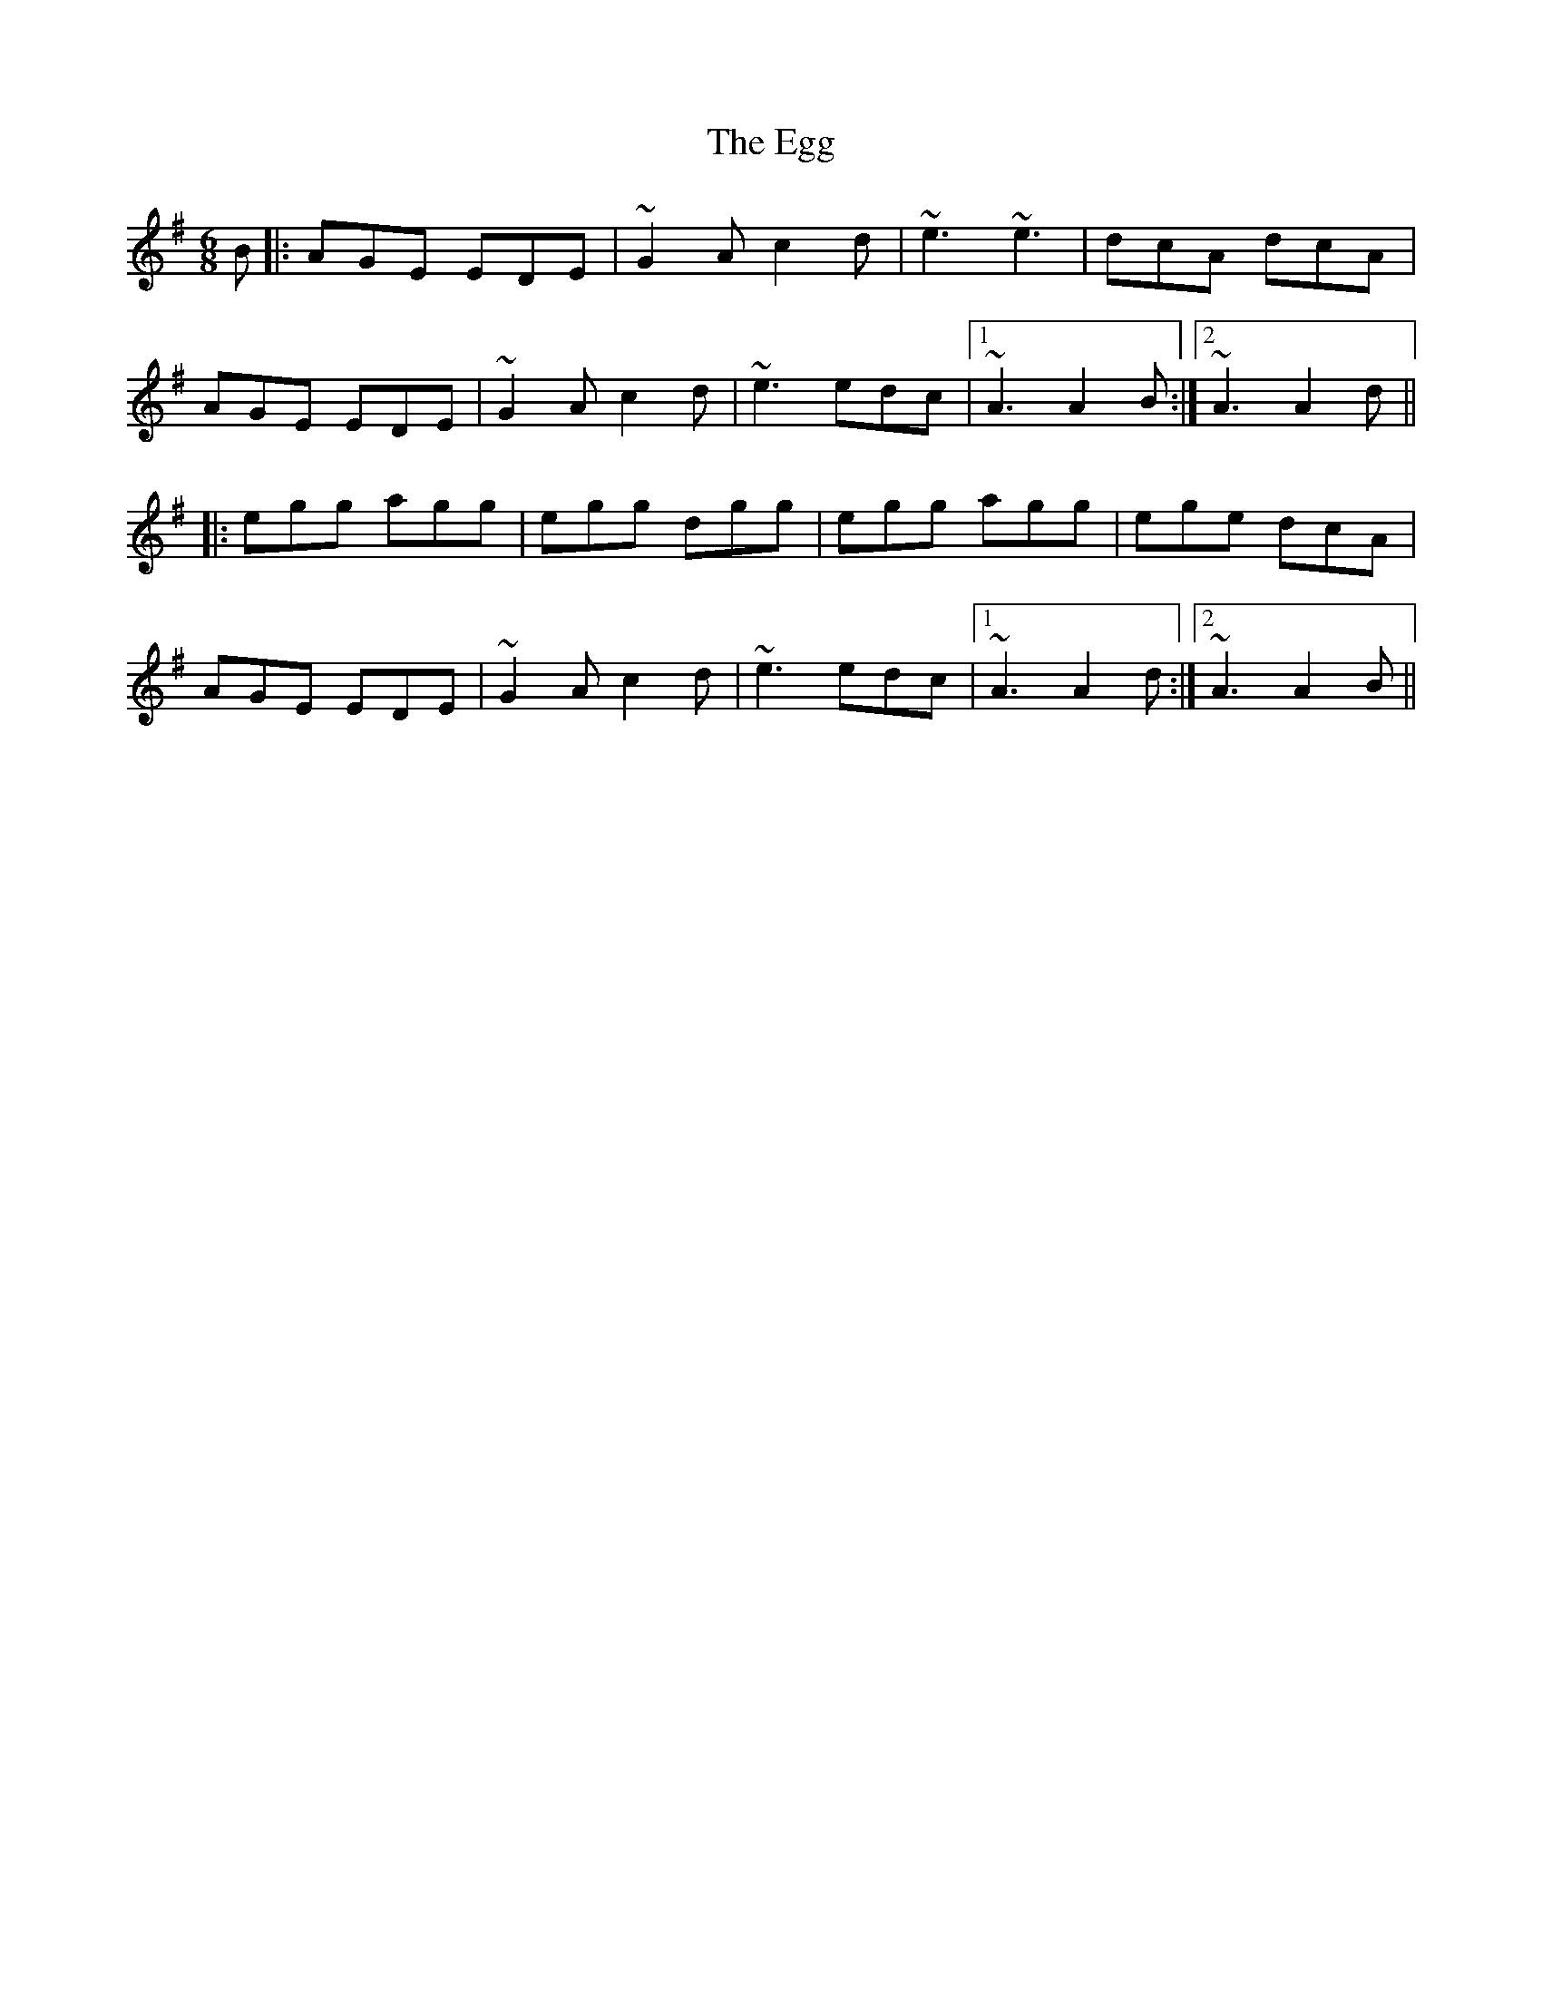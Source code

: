 X: 11602
T: Egg, The
R: jig
M: 6/8
K: Adorian
B|:AGE EDE|~G2A c2d|~e3 ~e3|dcA dcA|
AGE EDE|~G2A c2d|~e3 edc|1 ~A3 A2B:|2 ~A3 A2d||
|:egg agg|egg dgg|egg agg|ege dcA|
AGE EDE|~G2A c2d|~e3 edc|1 ~A3 A2d:|2 ~A3 A2B||

